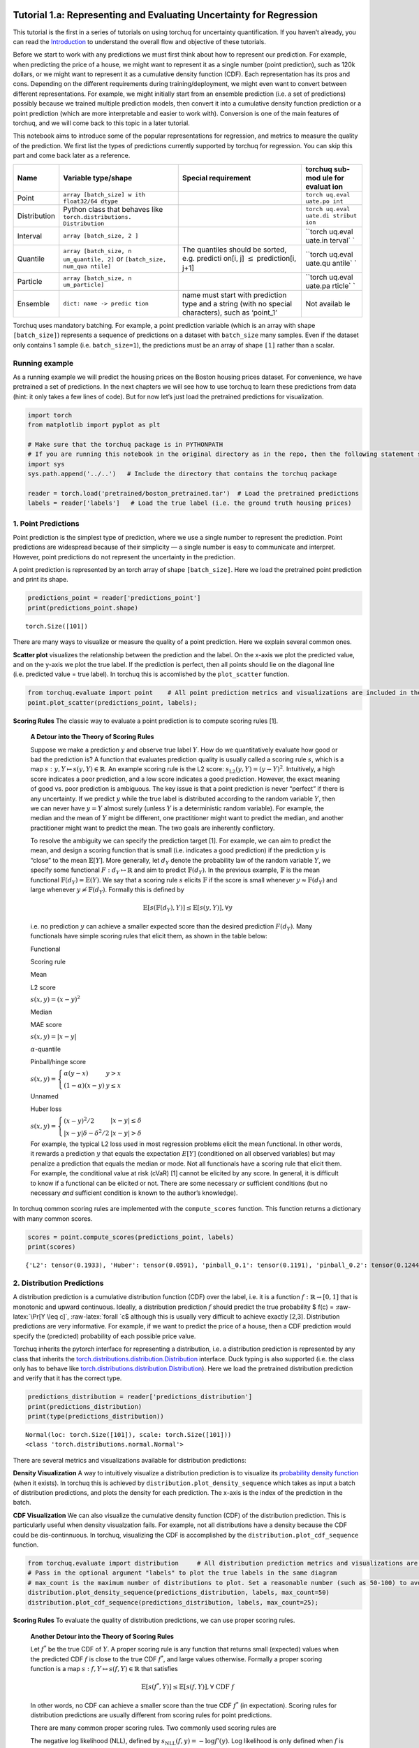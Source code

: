 
Tutorial 1.a: Representing and Evaluating Uncertainty for Regression
====================================================================

This tutorial is the first in a series of tutorials on using torchuq for
uncertainty quantification. If you haven’t already, you can read the
`Introduction <https://github.com/TorchUQ/torchuq/tree/main/examples/tutorial/0_introduction.md>`__
to understand the overall flow and objective of these tutorials.

Before we start to work with any predictions we must first think about
how to represent our prediction. For example, when predicting the price
of a house, we might want to represent it as a single number (point
prediction), such as 120k dollars, or we might want to represent it as a
cumulative density function (CDF). Each representation has its pros and
cons. Depending on the different requirements during
training/deployment, we might even want to convert between different
representations. For example, we might initially start from an ensemble
prediction (i.e. a set of predictions) possibly because we trained
multiple prediction models, then convert it into a cumulative density
function prediction or a point prediction (which are more interpretable
and easier to work with). Conversion is one of the main features of
torchuq, and we will come back to this topic in a later tutorial.

This notebook aims to introduce some of the popular representations for
regression, and metrics to measure the quality of the prediction. We
first list the types of predictions currently supported by torchuq for
regression. You can skip this part and come back later as a reference.

+------------------+------------------------+---------------+---------+
| Name             | Variable type/shape    | Special       | torchuq |
|                  |                        | requirement   | sub-mod |
|                  |                        |               | ule     |
|                  |                        |               | for     |
|                  |                        |               | evaluat |
|                  |                        |               | ion     |
+==================+========================+===============+=========+
| Point            | ``array [batch_size] w |               | ``torch |
|                  | ith float32/64 dtype`` |               | uq.eval |
|                  |                        |               | uate.po |
|                  |                        |               | int``   |
+------------------+------------------------+---------------+---------+
| Distribution     | Python class that      |               | ``torch |
|                  | behaves like           |               | uq.eval |
|                  | ``torch.distributions. |               | uate.di |
|                  | Distribution``         |               | stribut |
|                  |                        |               | ion``   |
+------------------+------------------------+---------------+---------+
| Interval         | ``array [batch_size, 2 |               | ``torch |
|                  | ]``                    |               | uq.eval |
|                  |                        |               | uate.in |
|                  |                        |               | terval` |
|                  |                        |               | `       |
+------------------+------------------------+---------------+---------+
| Quantile         | ``array [batch_size, n | The quantiles | ``torch |
|                  | um_quantile, 2]``      | should be     | uq.eval |
|                  | or                     | sorted,       | uate.qu |
|                  | ``[batch_size, num_qua | e.g. predicti | antile` |
|                  | ntile]``               | on[i,         | `       |
|                  |                        | j]            |         |
|                  |                        | :math:`\leq`  |         |
|                  |                        | prediction[i, |         |
|                  |                        | j+1]          |         |
+------------------+------------------------+---------------+---------+
| Particle         | ``array [batch_size, n |               | ``torch |
|                  | um_particle]``         |               | uq.eval |
|                  |                        |               | uate.pa |
|                  |                        |               | rticle` |
|                  |                        |               | `       |
+------------------+------------------------+---------------+---------+
| Ensemble         | ``dict: name -> predic | name must     | Not     |
|                  | tion``                 | start with    | availab |
|                  |                        | prediction    | le      |
|                  |                        | type and a    |         |
|                  |                        | string (with  |         |
|                  |                        | no special    |         |
|                  |                        | characters),  |         |
|                  |                        | such as       |         |
|                  |                        | ‘point_1’     |         |
+------------------+------------------------+---------------+---------+

Torchuq uses mandatory batching. For example, a point prediction
variable (which is an array with shape ``[batch_size]``) represents a
sequence of predictions on a dataset with ``batch_size`` many samples.
Even if the dataset only contains 1 sample (i.e. ``batch_size=1``), the
predictions must be an array of shape ``[1]`` rather than a scalar.

Running example
---------------

As a running example we will predict the housing prices on the Boston
housing prices dataset. For convenience, we have pretrained a set of
predictions. In the next chapters we will see how to use torchuq to
learn these predictions from data (hint: it only takes a few lines of
code). But for now let’s just load the pretrained predictions for
visualization.

.. code:: ipython3

    import torch  
    from matplotlib import pyplot as plt
    
    # Make sure that the torchuq package is in PYTHONPATH
    # If you are running this notebook in the original directory as in the repo, then the following statement should work
    import sys
    sys.path.append('../..')   # Include the directory that contains the torchuq package
    
    reader = torch.load('pretrained/boston_pretrained.tar')  # Load the pretrained predictions
    labels = reader['labels']   # Load the true label (i.e. the ground truth housing prices)

1. Point Predictions
--------------------

Point prediction is the simplest type of prediction, where we use a
single number to represent the prediction. Point predictions are
widespread because of their simplicity — a single number is easy to
communicate and interpret. However, point predictions do not represent
the uncertainty in the prediction.

A point prediction is represented by an torch array of shape
``[batch_size]``. Here we load the pretrained point prediction and print
its shape.

.. code:: ipython3

    predictions_point = reader['predictions_point']
    print(predictions_point.shape)


.. parsed-literal::

    torch.Size([101])


There are many ways to visualize or measure the quality of a point
prediction. Here we explain several common ones.

**Scatter plot** visualizes the relationship between the prediction and
the label. On the x-axis we plot the predicted value, and on the y-axis
we plot the true label. If the prediction is perfect, then all points
should lie on the diagonal line (i.e. predicted value = true label). In
torchuq this is accomlished by the ``plot_scatter`` function.

.. code:: ipython3

    from torchuq.evaluate import point    # All point prediction metrics and visualizations are included in the torchuq.metric.point sub-package. 
    point.plot_scatter(predictions_point, labels);



.. image:: output_6_0.png


**Scoring Rules** The classic way to evaluate a point prediction is to
compute scoring rules [1].

    **A Detour into the Theory of Scoring Rules**

    Suppose we make a prediction :math:`y` and observe true label
    :math:`Y`. How do we quantitatively evaluate how good or bad the
    prediction is? A function that evaluates prediction quality is
    usually called a scoring rule :math:`s`, which is a map
    :math:`s: y, Y \mapsto s(y, Y) \in \mathbb{R}`. An example scoring
    rule is the L2 score: :math:`s_{\text{L2}}(y, Y) = (y - Y)^2`.
    Intuitively, a high score indicates a poor prediction, and a low
    score indicates a good prediction. However, the exact meaning of
    good vs. poor prediction is ambiguous. The key issue is that a point
    prediction is never “perfect” if there is any uncertainty. If we
    predict :math:`y` while the true label is distributed according to
    the random variable :math:`Y`, then we can never have :math:`y = Y`
    almost surely (unless :math:`Y` is a deterministic random variable).
    For example, the median and the mean of :math:`Y` might be
    different, one practitioner might want to predict the median, and
    another practitioner might want to predict the mean. The two goals
    are inherently conflictory.

    To resolve the ambiguity we can specify the prediction target [1].
    For example, we can aim to predict the mean, and design a scoring
    function that is small (i.e. indicates a good prediction) if the
    prediction :math:`y` is “close” to the mean :math:`\mathbb{E}[Y]`.
    More generally, let :math:`d_Y` denote the probability law of the
    random variable :math:`Y`, we specify some functional
    :math:`F: d_Y \mapsto \mathbb{R}` and aim to predict
    :math:`\mathbb{F}(d_Y)`. In the previous example, :math:`\mathbb{F}`
    is the mean functional :math:`\mathbb{F}(d_Y) = \mathbb{E}(Y)`. We
    say that a scoring rule :math:`s` elicits :math:`\mathbb{F}` if the
    score is small whenever :math:`y \approx \mathbb{F}(d_Y)` and large
    whenever :math:`y \not\approx \mathbb{F}(d_Y)`. Formally this is
    defined by

    .. math::  \mathbb{E}[s(\mathbb{F}(d_Y), Y)] \leq \mathbb{E}[s(y, Y)], \forall y 

    i.e. no prediction :math:`y` can achieve a smaller expected score
    than the desired prediction :math:`F(d_Y)`. Many functionals have
    simple scoring rules that elicit them, as shown in the table below:

    .. raw:: html

       <table>

    .. raw:: html

       <tr>

    .. raw:: html

       <th>

    Functional

    .. raw:: html

       </th>

    .. raw:: html

       <th>

    Scoring rule

    .. raw:: html

       </th>

    .. raw:: html

       <th>

    .. raw:: html

       </th>

    .. raw:: html

       </tr>

    .. raw:: html

       <tr>

    .. raw:: html

       <th>

    Mean

    .. raw:: html

       </th>

    .. raw:: html

       <th>

    L2 score

    .. raw:: html

       </th>

    .. raw:: html

       <th>

    :math:`s(x, y) = (x - y)^2`

    .. raw:: html

       </th>

    .. raw:: html

       <tr>

    .. raw:: html

       <tr>

    .. raw:: html

       <th>

    Median

    .. raw:: html

       </th>

    .. raw:: html

       <th>

    MAE score

    .. raw:: html

       </th>

    .. raw:: html

       <th>

    :math:`s(x, y) = \left\lvert x - y\right\rvert`

    .. raw:: html

       </th>

    .. raw:: html

       <tr>

    .. raw:: html

       <tr>

    .. raw:: html

       <th>

    :math:`\alpha`-quantile

    .. raw:: html

       </th>

    .. raw:: html

       <th>

    Pinball/hinge score

    .. raw:: html

       </th>

    .. raw:: html

       <th>

    :math:`s(x, y) = \left\lbrace \begin{array}{ll} \alpha (y - x) & y > x \\ (1 - \alpha) (x - y) & y \leq x \end{array} \right.`

    .. raw:: html

       </th>

    .. raw:: html

       </tr>

    .. raw:: html

       <tr>

    .. raw:: html

       <th>

    Unnamed

    .. raw:: html

       </th>

    .. raw:: html

       <th>

    Huber loss

    .. raw:: html

       </th>

    .. raw:: html

       <th>

    :math:`s(x, y) = \left\lbrace \begin{array}{ll} (x - y)^2/2 & |x - y| \leq \delta \\ |x - y| \delta - \delta^2/2 & |x - y| > \delta \end{array}\right.`

    .. raw:: html

       </th>

    .. raw:: html

       </tr>

    .. raw:: html

       </table>

    For example, the typical L2 loss used in most regression problems
    elicit the mean functional. In other words, it rewards a prediction
    :math:`y` that equals the expectation :math:`E[Y]` (conditioned on
    all observed variables) but may penalize a prediction that equals
    the median or mode. Not all functionals have a scoring rule that
    elicit them. For example, the conditional value at risk (cVaR) [1]
    cannot be elicited by any score. In general, it is difficult to know
    if a functional can be elicited or not. There are some necessary
    *or* sufficient conditions (but no necessary *and* sufficient
    condition is known to the author’s knowledge).

In torchuq common scoring rules are implemented with the
``compute_scores`` function. This function returns a dictionary with
many common scores.

.. code:: ipython3

    scores = point.compute_scores(predictions_point, labels)
    print(scores)


.. parsed-literal::

    {'L2': tensor(0.1933), 'Huber': tensor(0.0591), 'pinball_0.1': tensor(0.1191), 'pinball_0.2': tensor(0.1244), 'pinball_0.3': tensor(0.1298), 'pinball_0.4': tensor(0.1351), 'pinball_0.5': tensor(0.1404), 'pinball_0.6': tensor(0.1457), 'pinball_0.7': tensor(0.1510), 'pinball_0.8': tensor(0.1563), 'pinball_0.9': tensor(0.1616), 'MAE': tensor(0.1404)}


2. Distribution Predictions
---------------------------

A distribution prediction is a cumulative distribution function (CDF)
over the label, i.e. it is a function :math:`f: \mathbb{R} \to [0, 1]`
that is monotonic and upward continuous. Ideally, a distribution
prediction :math:`f` should predict the true probability $ f(c) =
:raw-latex:`\Pr[Y \leq c]`, :raw-latex:`\forall `c$ although this is
usually very difficult to achieve exactly [2,3]. Distribution
predictions are very informative. For example, if we want to predict the
price of a house, then a CDF prediction would specify the (predicted)
probability of each possible price value.

Torchuq inherits the pytorch interface for representing a distribution,
i.e. a distribution prediction is represented by any class that inherits
the
`torch.distributions.distribution.Distribution <https://pytorch.org/docs/stable/distributions.html>`__
interface. Duck typing is also supported (i.e. the class only has to
behave like
`torch.distributions.distribution.Distribution <https://pytorch.org/docs/stable/distributions.html>`__).
Here we load the pretrained distribution prediction and verify that it
has the correct type.

.. code:: ipython3

    predictions_distribution = reader['predictions_distribution']
    print(predictions_distribution)
    print(type(predictions_distribution))


.. parsed-literal::

    Normal(loc: torch.Size([101]), scale: torch.Size([101]))
    <class 'torch.distributions.normal.Normal'>


There are several metrics and visualizations available for distribution
predictions:

**Density Visualization** A way to intuitively visualize a distribution
prediction is to visualize its `probability density
function <https://en.wikipedia.org/wiki/Probability_density_function>`__
(when it exists). In torchuq this is achieved by
``distribution.plot_density_sequence`` which takes as input a batch of
distribution predictions, and plots the density for each prediction. The
x-axis is the index of the prediction in the batch.

**CDF Visualization** We can also visualize the cumulative density
function (CDF) of the distribution prediction. This is particularly
useful when density visualzation fails. For example, not all
distributions have a density because the CDF could be dis-continnuous.
In torchuq, visualizing the CDF is accomplished by the
``distribution.plot_cdf_sequence`` function.

.. code:: ipython3

    from torchuq.evaluate import distribution     # All distribution prediction metrics and visualizations are included in the torchuq.metric.point sub-package. 
    # Pass in the optional argument "labels" to plot the true labels in the same diagram
    # max_count is the maximum number of distributions to plot. Set a reasonable number (such as 50-100) to avoid cluttering the visualization. 
    distribution.plot_density_sequence(predictions_distribution, labels, max_count=50)
    distribution.plot_cdf_sequence(predictions_distribution, labels, max_count=25);



.. image:: output_14_0.png



.. image:: output_14_1.png


**Scoring Rules** To evaluate the quality of distribution predictions,
we can use proper scoring rules.

    **Another Detour into the Theory of Scoring Rules**

    Let :math:`f^*` be the true CDF of :math:`Y`. A proper scoring rule
    is any function that returns small (expected) values when the
    predicted CDF :math:`f` is close to the true CDF :math:`f^*`, and
    large values otherwise. Formally a proper scoring function is a map
    :math:`s: f, Y \mapsto s(f, Y) \in \mathbb{R}` that satisfies

    .. math::  \mathbb{E}[s(f^*, Y)] \leq \mathbb{E}[s(f, Y)], \forall \text{ CDF } f

    In other words, no CDF can achieve a smaller score than the true CDF
    :math:`f^*` (in expectation). Scoring rules for distribution
    predictions are usually different from scoring rules for point
    predictions.

    There are many common proper scoring rules. Two commonly used
    scoring rules are

    .. raw:: html

       <ul>

    .. raw:: html

       <li>

    The negative log likelihood (NLL), defined by
    :math:`s_{\text{NLL}}(f, y) = -\log f'(y)`. Log likelihood is only
    defined when :math:`f` is differentiable (i.e. has a density
    function).

    .. raw:: html

       </li>

    .. raw:: html

       <li>

    The continuous ranked probability score (CRPS), defined by
    :math:`s_{\text{CRPS}}(f, y) = \int (f(x) - \mathbb{I}(x \geq y))^2 dx`.
    Unlike NLL, CRPS is defined even when :math:`f` is not
    differentiable.

    .. raw:: html

       </li>

    .. raw:: html

       </ul>

In torchuq, scoring rules are implemented by functions such as
``distribution.compute_crps`` or ``distribution.compute_nll``. If the
score is not defined then these functions will return nan.

.. code:: ipython3

    crps = distribution.compute_crps(predictions_distribution, labels).mean()
    nll = distribution.compute_nll(predictions_distribution, labels).mean()
    print("CRPS score is %.4f, nll score is %.4f " % (crps, nll))


.. parsed-literal::

    CRPS score is 0.2276, nll score is 2.5124 


The following code demonstrates the fact that CRPS/NLL are proper
scoring rules. If we try to predict a less accurate distribution (for
example by intentionally shifting the predicted distribution), then the
CRPS/NLL score will increase.

.. code:: ipython3

    # Try computing the crps for a worse predictive distribution 
    import copy
    bad_prediction = copy.deepcopy(predictions_distribution)
    bad_prediction.loc += 0.5
    crps = distribution.compute_crps(bad_prediction, labels).mean()
    nll = distribution.compute_nll(bad_prediction, labels).mean()
    print("CRPS score is %.4f, nll score is %.4f " % (crps, nll))


.. parsed-literal::

    CRPS score is 0.4767, nll score is 18.2165 


**Reliability Diagram and Calibration** An important property for
distribution prediction is (probabilistic) calibration [4, 5]. The idea
behind calibration is that a probabilistic prediction should reflect the
true distribution; for instance, 90% of the labels should be below the
predicted 90% quantile. Formally let :math:`F` be the random variable
that denotes our prediction. (Notation clarification: in the previous
discussion, we use :math:`f` to denote a single distribution prediction;
however it is only meaningful to talk about probabilistic calibration
for a set/batch of predictions. Here we should think of :math:`F` a
randomly selected prediction from the set/batch, and :math:`Y` is the
label associated with the selected prediction.) Perfect probabilistic
calibration is defined by

.. math:: \Pr[Y \leq F^{-1}(\alpha)] = \Pr[F(Y) \leq \alpha] = \alpha, \forall \alpha \in [0, 1] 

Probabilitic calibration is only one of many calibration properties for
distribution predictions. For additional calibration notions see [2].

To measure probabilistic calibration we can compute the deviation from
perfect probabilistic calibration. There are two typical tools

1. **ECE metrics** measures the average difference between the left hand
   side (LHS) and the right hand side (RHS) of equation above.

   .. math::  \int_0^1 |\Pr[F(Y) \leq \alpha] - \alpha| d\alpha 

2. **Reliability diagram** plots the map from
   :math:`\alpha \mapsto \Pr[F(Y) \leq \alpha]`. If the predictor is
   perfectly calibrated, then the map should be the identity map. In
   torchuq use ``distribution.plot_reliability_diagram`` to plot the
   reliability diagram. Because of statistical fluctuations, a predictor
   that is perfectly probabilistically calibrated (on the entire
   population, or given infinite data) might be uncalibrated on a finite
   dataset. Torchuq will also automatically compute the 99% confidence
   interval. If the recalibration diagram falls outside the confidence
   interval, then it very likely that the predictor is not calibrated on
   the entire population either.

.. code:: ipython3

    # ECE estimation is biased, if you enable the debiased option, then the expected ECE will be 0 for a perfectly calibrated predictor
    ece = distribution.compute_ece(predictions_distribution, labels, debiased=True) 
    print("Debiased ECE is %.3f" % ece)
    distribution.plot_reliability_diagram(predictions_distribution, labels);


.. parsed-literal::

    Debiased ECE is 0.069



.. image:: output_20_1.png


From the above ECE and reliability diagram, we can see that the
predictions are not calibrated. We will discuss recalibration in a
future tutorial.

3. Interval Predictions
-----------------------

There are situations where some uncertainty quantification is needed
(hence a point prediction is insuffient), but we do not want to learn a
full cumulative distribution function. An interval prediction is a good
intermediate representation that can quantify uncertainty but is not too
complex. An interval prediction consists of a lower bound and an upper
bound (denote by :math:`L`, :math:`U`). For example, an interval
prediction can be “the price is between 120k and 150k. Such simple
predictions are often easier to visualize and communicate to the general
public.

We say that an interval is valid if :math:`Y \in [L, U]` and say that a
(batch) of interval predictions have :math:`c`-coverage if :math:`c`
proportion of the intervals are valid.

In torchuq, interval predictions are represented as an array of shape
``[batch_size, 2]`` where ``prediction[i, 0]`` denotes the lower bound
of the :math:`i`-th prediction and ``prediction[i, 1]`` denotes the
upper bound of the :math:`i`-th prediction. Here we load the example
interval prediction and verify that it has the right shape.

.. code:: ipython3

    predictions_interval = reader['prediction_interval']
    print(predictions_interval.shape)


.. parsed-literal::

    torch.Size([101, 2])


**Direct Visualization** We provide a function to directly visualize an
interval prediction. The different colors indicate whether the interval
prediction is valid or not (i.e. if the label belongs to the predicted
interval).

.. code:: ipython3

    from torchuq.evaluate import interval 
    interval.plot_interval_sequence(predictions_interval, labels)




.. parsed-literal::

    <AxesSubplot:xlabel='sample index', ylabel='label value'>




.. image:: output_25_1.png


**Length and Coverage** Two important metrics for (a batch of) interval
predictions are its length and coverage. You can use the function
``compute_length`` and ``compute_coverage`` to compute the average
length and coverage.

We can also plot the distribution of the lengths, i.e. we might want to
know how many proportion of the intervals have a size that’s less than
0.3, 0.5, etc. This can be accomlished by the function
``plot_length_cdf``.

.. code:: ipython3

    length = interval.compute_length(predictions_interval)
    coverage = interval.compute_coverage(predictions_interval, labels)
    print("Length is %.3f, coverage is %.3f" % (length, coverage))
    interval.plot_length_cdf(predictions_interval);


.. parsed-literal::

    Length is 0.549, coverage is 0.624



.. image:: output_27_1.png


4. Quantile Predictions
-----------------------

Similar to interval predictions, quantile predictions are most useful
when some uncertainty quantification is needed (hence a point prediction
is insuffient), but we do not want to learn a full cumulative
distribution function. An example quantile prediction is: “There is 10%
chance that the housing price is less than 120k, and 90% chance that
it’s less than 150k.

In torchuq a quantile prediction is represented as an array of shape
``[batch_size, num_quantiles, 2]`` where ``prediction[:, :, 0]`` is the
**quantiles values** (e.g. 120k, 150k), and ``prediction[:, :, 1]`` is
the **quantile probability** (e.g. 10%, 90%). For example, to represent
our example price prediction, we can use an array ``prediction`` of
shape ``[1, 2, 2]``, and set
``prediction[0, 0, 0] = 120k, prediction[0, 0, 1] = 0.1, prediction[0, 1, 0] = 150k, prediction[0, 1, 1] = 0.9``.
Again, we use mandatory batching, the batch dimension is necessary even
if ``batch_size=1`` in this example.

As a convenient shorthand, we can drop the quantile probabilities, and
represent a quantile prediction as an array of shape
``[batch_size, num_quantiles]`` (only the quantile values are
specified). The quantile probabilities are defined implicitly by the
shape of the array (i.e. the value of ``num_quantiles``). It is
implicitly defined as
:math:`\frac{1}{2 * \text{num quantiles}}, \frac{3}{2 * \text{num quantiles}}, \cdots, \frac{2 * \text{num quantiles}-1}{2 * \text{num quantiles}}`.
For example, if ``num_quantiles=10`` then the quantile probabilities are
implicitly defined as :math:`0.05, 0.15, \cdots, 0.95`.

Here we load the pretrained quantile predictions and verify that it has
the correct shape. We use the implicit representation (with shape
``[batch_size, num_quantiles]``).

.. code:: ipython3

    predictions_quantile = reader['predictions_quantile']
    print(predictions_quantile.shape)   # Here the quantiles are implicitly defined


.. parsed-literal::

    torch.Size([101, 10])


There are several metrics and visualizations available for quantile
predictions:

**Quantile Visualization** We can directly plot the quantile
predictions. Torchuq provides a function
``quantile.plot_quantile_sequence`` where the different quantile
probabilities are rendered in different color. For example, in the plot
below the red colors are the upper quantiles (e.g. 95%) quantile, and
the blue colors are the lower quantiles (e.g. 5% quantile). If the true
label is also provided, it is plotted as green crosses. The x-axis is
the index of the samples (e.g. ``predictions[0], predictions[1],``
:math:`\cdots`).

.. code:: ipython3

    from torchuq.evaluate import quantile 
    quantile.plot_quantile_sequence(predictions_quantile, labels);



.. image:: output_31_0.png


**Quantile calibration** Similar to a CDF prediction, a quantile
prediction should also satisfy calibration, e.g. 90% of the labels
should be below the predicted 90% quantile. The quantile calibration
diagram is almost the same as the reliability diagram (for distribution
predictions). In torchuq we can plot a quantile calibration diagram by
``quantile.plot_quantile_calibration``.

.. code:: ipython3

    quantile.plot_quantile_calibration(predictions_quantile, labels)




.. parsed-literal::

    <AxesSubplot:xlabel='target quantiles', ylabel='actual quantiles'>




.. image:: output_33_1.png


In this case, the prediction is not calibrated. For example, the
bottom-left dot shows that about 20% of the labels are below the 5%
predicted quantile. We will discuss calibrating quantiles in a later
tutorial.

**Scoring rules** Similar to other types of predictions we discussed
above, quantile predictions also have (proper) scoring rules.
Intuitively a proper scoring rule should be small if the predicted
quantile value equals the true quantile value, and large otherwise. For
quantile predictions, a very important proper scoring rule is the
**pinball loss** (also called the hinge loss).

The following is an example of the pinball loss implemented in torchuq.

.. code:: ipython3

    pinball = quantile.compute_pinball_loss(predictions_quantile, labels).mean()
    print("Pinball loss is %.3f" % pinball)


.. parsed-literal::

    Pinball loss is 0.111


References
==========

[1] Gneiting, Tilmann. “Making and evaluating point forecasts.” Journal
of the American Statistical Association 106, no. 494 (2011): 746-762.

[2] Vovk, Vladimir, Alex Gammerman, and Glenn Shafer. Algorithmic
learning in a random world. Springer Science & Business Media, 2005.

[3] Zhao, Shengjia, Tengyu Ma, and Stefano Ermon. “Individual
calibration with randomized forecasting.” In International Conference on
Machine Learning, pp. 11387-11397. PMLR, 2020.

[4] Gneiting, Tilmann, and Matthias Katzfuss. “Probabilistic
forecasting.” Annual Review of Statistics and Its Application 1 (2014):
125-151.

[5] Kuleshov, Volodymyr, Nathan Fenner, and Stefano Ermon. “Accurate
uncertainties for deep learning using calibrated regression.” In
International Conference on Machine Learning, pp. 2796-2804. PMLR, 2018.
